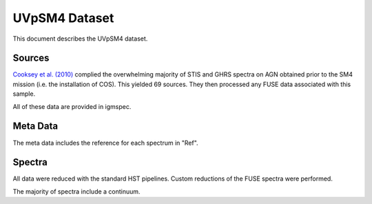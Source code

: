 .. highlight:: rest

**************
UVpSM4 Dataset
**************

This document describes the UVpSM4 dataset.

Sources
=======


`Cooksey et al. (2010) <http://adsabs.harvard.edu/abs/2010ApJ...708..868C>`_
complied the overwhelming majority of STIS and GHRS spectra on AGN obtained
prior to the SM4 mission (i.e. the installation of COS).  This yielded 69
sources.  They then processed any FUSE data associated with this sample.

All of these data are provided in igmspec.


Meta Data
=========

The meta data includes the reference for each spectrum
in "Ref".


Spectra
=======

All data were reduced with the standard HST pipelines.
Custom reductions of the FUSE spectra were performed.

The majority of spectra include a continuum.
